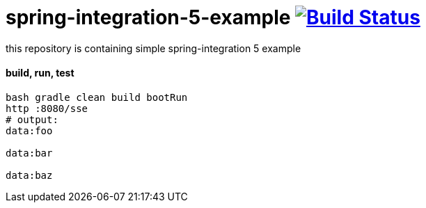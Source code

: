 = spring-integration-5-example image:https://travis-ci.org/daggerok/spring-integration-5-example.svg?branch=master["Build Status", link="https://travis-ci.org/daggerok/spring-integration-5-example"]

this repository is containing simple spring-integration 5 example

==== build, run, test

[source,bash]
----
bash gradle clean build bootRun
http :8080/sse
# output:
data:foo

data:bar

data:baz
----
